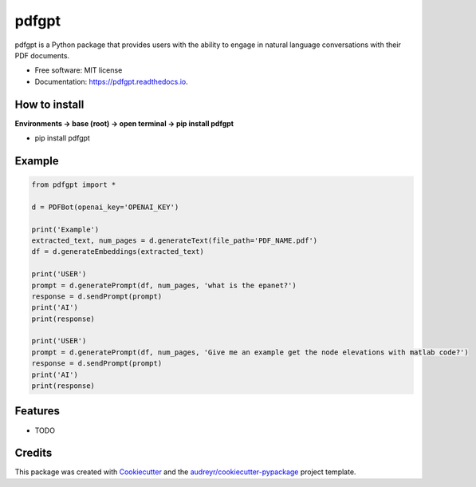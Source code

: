 ======
pdfgpt
======


.. image:: https://img.shields.io/pypi/v/pdfgpt.svg
        :target: https://pypi.python.org/pypi/pdfgpt

.. image:: https://readthedocs.org/projects/pdfgpt/badge/?version=latest
        :target: https://pdfgpt.readthedocs.io/en/latest/?version=latest
        :alt: Documentation Status



pdfgpt is a Python package that provides users with the ability to engage in natural language conversations with their PDF documents.


* Free software: MIT license
* Documentation: https://pdfgpt.readthedocs.io.

How to install
---------------

**Environments -> base (root) -> open terminal -> pip install pdfgpt**

* pip install pdfgpt

Example
-------

.. code-block:: python

    from pdfgpt import *

    d = PDFBot(openai_key='OPENAI_KEY')

    print('Example')
    extracted_text, num_pages = d.generateText(file_path='PDF_NAME.pdf')
    df = d.generateEmbeddings(extracted_text)

    print('USER')
    prompt = d.generatePrompt(df, num_pages, 'what is the epanet?')
    response = d.sendPrompt(prompt)
    print('AI')
    print(response)

    print('USER')
    prompt = d.generatePrompt(df, num_pages, 'Give me an example get the node elevations with matlab code?')
    response = d.sendPrompt(prompt)
    print('AI')
    print(response)

Features
--------

* TODO

Credits
-------

This package was created with Cookiecutter_ and the `audreyr/cookiecutter-pypackage`_ project template.

.. _Cookiecutter: https://github.com/audreyr/cookiecutter
.. _`audreyr/cookiecutter-pypackage`: https://github.com/audreyr/cookiecutter-pypackage
